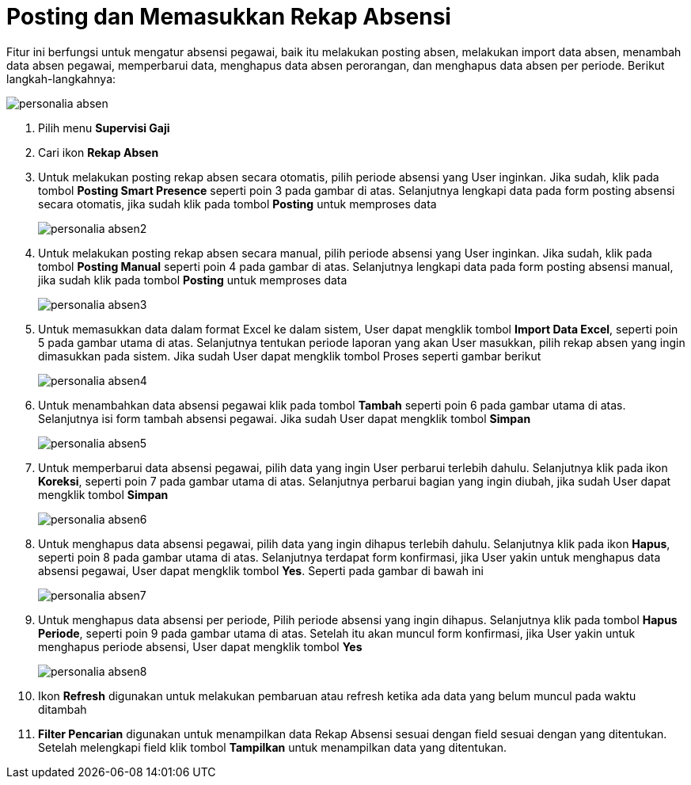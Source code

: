 = Posting dan Memasukkan Rekap Absensi

Fitur ini berfungsi untuk mengatur absensi pegawai, baik itu melakukan posting absen, melakukan import data absen, menambah data absen pegawai, memperbarui data, menghapus data absen perorangan, dan menghapus data absen per periode. Berikut langkah-langkahnya:

image::../images-personalia/personalia-absen.png[align="center"]

1. Pilih menu *Supervisi Gaji*
2. Cari ikon *Rekap Absen*
3. Untuk melakukan posting rekap absen secara otomatis, pilih periode absensi yang User inginkan. Jika sudah, klik pada tombol *Posting Smart Presence* seperti poin 3 pada gambar di atas. Selanjutnya lengkapi data pada form posting absensi secara otomatis, jika sudah klik pada tombol *Posting* untuk memproses data
+
image::../images-personalia/personalia-absen2.png[align="center"]
4. Untuk melakukan posting rekap absen secara manual, pilih periode absensi yang User inginkan. Jika sudah, klik pada tombol *Posting Manual* seperti poin 4 pada gambar di atas. Selanjutnya lengkapi data pada form posting absensi manual, jika sudah klik pada tombol *Posting* untuk memproses data
+
image::../images-personalia/personalia-absen3.png[align="center"]
5. Untuk memasukkan data dalam format Excel ke dalam sistem, User dapat mengklik tombol *Import Data Excel*, seperti poin 5 pada gambar utama di atas. Selanjutnya tentukan periode laporan yang akan User masukkan, pilih rekap absen yang ingin dimasukkan pada sistem. Jika sudah User dapat mengklik tombol Proses seperti gambar berikut
+
image::../images-personalia/personalia-absen4.png[align="center"]
6. Untuk menambahkan data absensi pegawai klik pada tombol *Tambah* seperti poin 6 pada gambar utama di atas. Selanjutnya isi form tambah absensi pegawai. Jika sudah User dapat mengklik tombol *Simpan*
+
image::../images-personalia/personalia-absen5.png[align="center"]
7. Untuk memperbarui data absensi pegawai, pilih data yang ingin User perbarui terlebih dahulu. Selanjutnya klik pada ikon *Koreksi*, seperti poin 7 pada gambar utama di atas. Selanjutnya perbarui bagian yang ingin diubah, jika sudah User dapat mengklik tombol *Simpan*
+
image::../images-personalia/personalia-absen6.png[align="center"]
8. Untuk menghapus data absensi pegawai, pilih data yang ingin dihapus terlebih dahulu. Selanjutnya klik pada ikon *Hapus*, seperti poin 8 pada gambar utama di atas. Selanjutnya terdapat form konfirmasi, jika User yakin untuk menghapus data absensi pegawai, User dapat mengklik tombol *Yes*. Seperti pada gambar di bawah ini
+
image::../images-personalia/personalia-absen7.png[align="center"]
9. Untuk menghapus data absensi per periode, Pilih periode absensi yang ingin dihapus. Selanjutnya klik pada tombol *Hapus Periode*, seperti poin 9 pada gambar utama di atas. Setelah itu akan muncul form konfirmasi, jika User yakin untuk menghapus periode absensi, User dapat mengklik tombol *Yes*
+
image::../images-personalia/personalia-absen8.png[align="center"]
10. Ikon *Refresh* digunakan  untuk melakukan pembaruan atau refresh ketika ada data yang belum muncul pada waktu ditambah
11. *Filter Pencarian* digunakan untuk menampilkan data Rekap Absensi sesuai dengan field sesuai dengan yang ditentukan. Setelah melengkapi field klik tombol *Tampilkan* untuk menampilkan data yang ditentukan.